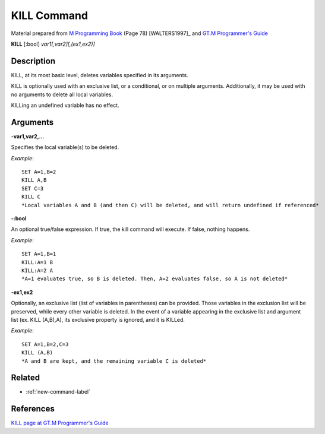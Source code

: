 .. _kill-command-label:

=================
KILL Command
=================

Material prepared from `M Programming Book`_ (Page 78) [WALTERS1997]_ and `GT.M Programmer's Guide`_

**KILL** [:bool] *var1[,var2][,(ex1,ex2)]*

Description
###########

KILL, at its most basic level, deletes variables specified in its arguments.

KILL is optionally used with an exclusive list, or a conditional, or on multiple arguments. Additionally, it may be used with no arguments to delete all local variables.

KILLing an undefined variable has no effect.

Arguments
#########

**-var1,var2,...**

Specifies the local variable(s) to be deleted.

*Example*::

	SET A=1,B=2
	KILL A,B
	SET C=3
	KILL C
	*Local variables A and B (and then C) will be deleted, and will return undefined if referenced*

**-:bool**

An optional true/false expression. If true, the kill command will execute. If false, nothing happens.

*Example*::

	SET A=1,B=1
	KILL:A=1 B
	KILL:A=2 A
	*A=1 evaluates true, so B is deleted. Then, A=2 evaluates false, so A is not deleted*

**-ex1,ex2**

Optionally, an exclusive list (list of variables in parentheses) can be provided. Those variables in the exclusion list will be preserved, while every other variable is deleted. In the event of a variable appearing in the exclusive list and argument list (ex. KILL (A,B),A), its exclusive property is ignored, and it is KILLed.

*Example*::

	SET A=1,B=2,C=3
	KILL (A,B)
	*A and B are kept, and the remaining variable C is deleted*

Related
#######

*  :ref:`new-command-label`


References
##########

`KILL page at GT.M Programmer's Guide`_


.. _M Programming book: http://books.google.com/books?id=jo8_Mtmp30kC&printsec=frontcover&dq=M+Programming&hl=en&sa=X&ei=2mktT--GHajw0gHnkKWUCw&ved=0CDIQ6AEwAA#v=onepage&q=M%20Programming&f=false
.. _GT.M Programmer's Guide: http://tinco.pair.com/bhaskar/gtm/doc/books/pg/UNIX_manual/index.html
.. _KILL page at GT.M Programmer's Guide: http://tinco.pair.com/bhaskar/gtm/doc/books/pg/UNIX_manual/ch06s15.html
